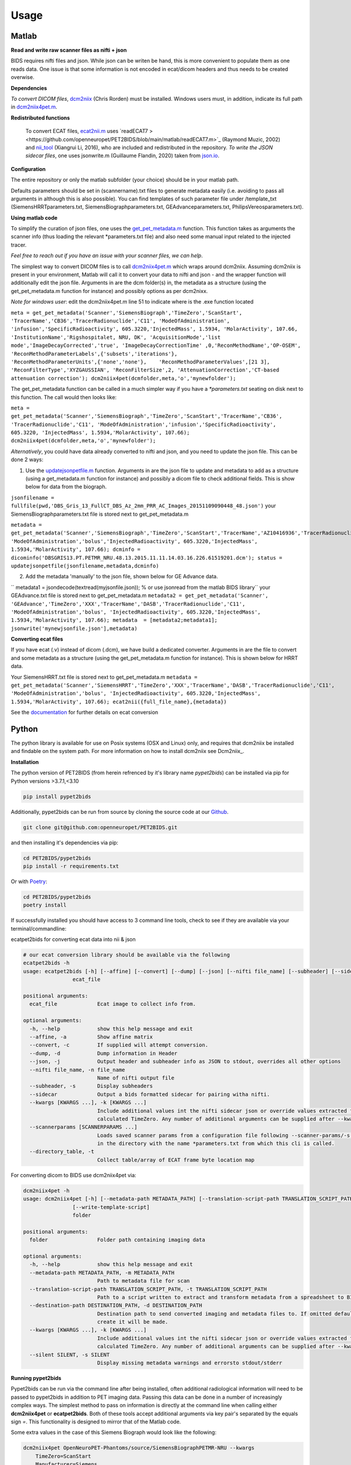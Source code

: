.. _usage:

Usage
=====

Matlab
------

**Read and write raw scanner files as nifti + json**

BIDS requires nifti files and json. While json can be writen be hand, this is more convenient to populate them as one reads data. One issue is that some information is not encoded in ecat/dicom headers and thus needs to be created overwise.

**Dependencies**

*To convert DICOM files*, `dcm2niix <https://www.nitrc.org/plugins/mwiki/index.php/dcm2nii:MainPage>`_ (Chris Rorden) must be installed. Windows users must, in addition, indicate its full path in `dcm2niix4pet.m <https://github.com/openneuropet/PET2BIDS/blob/main/matlab/dcm2niix4pet.m#L42>`_.

**Redistributed functions**

 To convert ECAT files, `ecat2nii.m <https://github.com/openneuropet/PET2BIDS/blob/main/matlab/ecat2nii.m>`_ uses `readECAT7 ><https://github.com/openneuropet/PET2BIDS/blob/main/matlab/readECAT7.m>`_ (Raymond Muzic, 2002) and `nii_tool <https://github.com/xiangruili/dicm2nii>`_ (Xiangrui Li, 2016), who are included and redistributed in the repository. *To write the JSON sidecar files*, one uses jsonwrite.m (Guillaume Flandin, 2020) taken from `json.io <https://github.com/gllmflndn/JSONio>`_. 

**Configuration**

The entire repository or only the matlab subfolder (your choice) should be in your matlab path.  

Defaults parameters should be set in (scannername).txt files to generate metadata easily (i.e. avoiding to pass all arguments in although this is also possible). You can find templates of such parameter file under /template_txt (SiemensHRRTparameters.txt, SiemensBiographparameters.txt, GEAdvanceparameters.txt,  PhilipsVereosparameters.txt).

**Using matlab code**

To simplify the curation of json files, one uses the `get_pet_metadata.m <https://github.com/openneuropet/PET2BIDS/blob/main/matlab/get_pet_metadata.m>`_ function. This function takes as arguments the scanner info (thus loading the relevant *parameters.txt file) and also need some manual input related to the injected tracer.  
  
*Feel free to reach out if you have an issue with your scanner files, we can help*.

The simplest way to convert DICOM files is to call `dcm2niix4pet.m <https://github.com/openneuropet/PET2BIDS/blob/main/matlab/dcm2niix4pet.m>`_ which wraps around dcm2niix. Assuming dcm2niix is present in your environment, Matlab will call it to convert your data to nifti and json - and the wrapper function will additionally edit the json file. Arguments in are the dcm folder(s) in, the metadata as a structure (using the get_pet_metadata.m function for instance) and possibly options as per dcm2nixx.  

*Note for windows user*: edit the dcm2niix4pet.m line 51 to indicate where is the .exe function located

``meta = get_pet_metadata('Scanner','SiemensBiograph','TimeZero','ScanStart', 'TracerName','CB36','TracerRadionuclide','C11', 'ModeOfAdministration', 'infusion','SpecificRadioactivity', 605.3220,'InjectedMass', 1.5934, 'MolarActivity', 107.66, 'InstitutionName','Rigshospitalet, NRU, DK', 'AcquisitionMode','list mode','ImageDecayCorrected','true', 'ImageDecayCorrectionTime' ,0,'ReconMethodName','OP-OSEM', 'ReconMethodParameterLabels',{'subsets','iterations'}, 'ReconMethodParameterUnits',{'none','none'},    'ReconMethodParameterValues',[21 3], 'ReconFilterType','XYZGAUSSIAN', 'ReconFilterSize',2, 'AttenuationCorrection','CT-based attenuation correction'); dcm2niix4pet(dcmfolder,meta,'o','mynewfolder');``  

The get_pet_metadata function can be called in a much simpler way if you have a `*parameters.txt` seating on disk next to this function. The call would then looks like:

``meta = get_pet_metadata('Scanner','SiemensBiograph','TimeZero','ScanStart','TracerName','CB36', 'TracerRadionuclide','C11', 'ModeOfAdministration','infusion','SpecificRadioactivity', 605.3220, 'InjectedMass', 1.5934,'MolarActivity', 107.66); dcm2niix4pet(dcmfolder,meta,'o','mynewfolder');``  

*Alternatively*, you could have data already converted to nifti and json, and you need to update the json file. This can be done 2 ways:

1. Use the `updatejsonpetfile.m <https://github.com/openneuropet/PET2BIDS/blob/main/matlab/updatejsonpetfile.m>`_ function. Arguments in are the json file to update and metadata to add as a structure (using a get_metadata.m function for instance) and possibly a dicom file to check additional fields. This is show below for data from the biograph.

``jsonfilename = fullfile(pwd,'DBS_Gris_13_FullCT_DBS_Az_2mm_PRR_AC_Images_20151109090448_48.json')``
your SiemensBiographparameters.txt file is stored next to get_pet_metadata.m

``metadata = get_pet_metadata('Scanner','SiemensBiograph','TimeZero','ScanStart','TracerName','AZ10416936','TracerRadionuclide','C11',           'ModeOfAdministration','bolus','InjectedRadioactivity', 605.3220,'InjectedMass', 1.5934,'MolarActivity', 107.66); dcminfo = dicominfo('DBSGRIS13.PT.PETMR_NRU.48.13.2015.11.11.14.03.16.226.61519201.dcm'); status = updatejsonpetfile(jsonfilename,metadata,dcminfo)``

2. Add the metadata 'manually' to the json file, shown below for GE Advance data. 

`` metadata1 = jsondecode(textread(myjsonfile.json)); % or use jsonread from the matlab BIDS library``
your GEAdvance.txt file is stored next to get_pet_metadata.m
``metadata2 = get_pet_metadata('Scanner', 'GEAdvance','TimeZero','XXX','TracerName','DASB','TracerRadionuclide','C11',                   'ModeOfAdministration','bolus', 'InjectedRadioactivity', 605.3220,'InjectedMass', 1.5934,'MolarActivity', 107.66); metadata  = [metadata2;metadata1]; jsonwrite('mynewjsonfile.json'],metadata)``

**Converting ecat files**

If you have ecat (.v) instead of dicom (.dcm), we have build a dedicated converter. Arguments in are the file to convert and some metadata as a structure (using the get_pet_metadata.m function for instance). This is shown below for HRRT data.

Your SiemensHRRT.txt file is stored next to get_pet_metadata.m
``metadata = get_pet_metadata('Scanner','SiemensHRRT','TimeZero','XXX','TracerName','DASB','TracerRadionuclide','C11', 'ModeOfAdministration','bolus', 'InjectedRadioactivity', 605.3220,'InjectedMass', 1.5934,'MolarActivity', 107.66); ecat2nii({full_file_name},{metadata})``
 
See the `documentation <https://github.com/openneuropet/PET2BIDS/blob/main/matlab/unit_tests/Readme.md>`_ for further details on ecat conversion


Python
------

The python library is available for use on Posix systems (OSX and Linux) only, and requires
that dcm2niix be installed and findable on the system path. For more information on how to
install dcm2niix see Dcm2niix_.

.. _Dcm2niix: https://github.com/rordenlab/dcm2niix#install

**Installation**

The python version of PET2BIDS (from herein refrenced by it's library name *pypet2bids*) can be installed via pip for Python versions >3.7.1,<3.10

.. code-block::

    pip install pypet2bids

Additionally, pypet2bids can be run from source by cloning the source code at our Github_.

.. _Github: https://github.com/openneuropet/PET2BIDS

.. code-block::

    git clone git@github.com:openneuropet/PET2BIDS.git

and then installing it's dependencies via pip:

.. code-block::

    cd PET2BIDS/pypet2bids
    pip install -r requirements.txt

Or with `Poetry <https://python-poetry.org/>`_:

.. code-block::

    cd PET2BIDS/pypet2bids
    poetry install

If successfully installed you should have access to 3 command line tools, check to see if they are available via your
terminal/commandline:

ecatpet2bids for converting ecat data into nii & json

.. code-block::

    # our ecat conversion library should be available via the following
    ecatpet2bids -h
    usage: ecatpet2bids [-h] [--affine] [--convert] [--dump] [--json] [--nifti file_name] [--subheader] [--sidecar] [--kwargs [KWARGS ...]] [--scannerparams [SCANNERPARAMS ...]] [--directory_table]
                    ecat_file

    positional arguments:
      ecat_file             Ecat image to collect info from.

    optional arguments:
      -h, --help            show this help message and exit
      --affine, -a          Show affine matrix
      --convert, -c         If supplied will attempt conversion.
      --dump, -d            Dump information in Header
      --json, -j            Output header and subheader info as JSON to stdout, overrides all other options
      --nifti file_name, -n file_name
                            Name of nifti output file
      --subheader, -s       Display subheaders
      --sidecar             Output a bids formatted sidecar for pairing witha nifti.
      --kwargs [KWARGS ...], -k [KWARGS ...]
                            Include additional values int the nifti sidecar json or override values extracted from the supplied nifti. e.g. including `--kwargs TimeZero='12:12:12'` would override the
                            calculated TimeZero. Any number of additional arguments can be supplied after --kwargs e.g. `--kwargs BidsVariable1=1 BidsVariable2=2` etc etc.
      --scannerparams [SCANNERPARAMS ...]
                            Loads saved scanner params from a configuration file following --scanner-params/-s if this option is used without an argument this cli will look for any scanner parameters file
                            in the directory with the name *parameters.txt from which this cli is called.
      --directory_table, -t
                            Collect table/array of ECAT frame byte location map


For converting dicom to BIDS use dcm2niix4pet via:

.. code-block::

    dcm2niix4pet -h
    usage: dcm2niix4pet [-h] [--metadata-path METADATA_PATH] [--translation-script-path TRANSLATION_SCRIPT_PATH] [--destination-path DESTINATION_PATH] [--kwargs [KWARGS ...]] [--silent SILENT]
                    [--write-template-script]
                    folder

    positional arguments:
      folder                Folder path containing imaging data

    optional arguments:
      -h, --help            show this help message and exit
      --metadata-path METADATA_PATH, -m METADATA_PATH
                            Path to metadata file for scan
      --translation-script-path TRANSLATION_SCRIPT_PATH, -t TRANSLATION_SCRIPT_PATH
                            Path to a script written to extract and transform metadata from a spreadsheet to BIDS compliant text files (tsv and json)
      --destination-path DESTINATION_PATH, -d DESTINATION_PATH
                            Destination path to send converted imaging and metadata files to. If omitted defaults to using the path supplied to folder path. If destination path doesn't exist an attempt to
                            create it will be made.
      --kwargs [KWARGS ...], -k [KWARGS ...]
                            Include additional values int the nifti sidecar json or override values extracted from the supplied nifti. e.g. including `--kwargs TimeZero='12:12:12'` would override the
                            calculated TimeZero. Any number of additional arguments can be supplied after --kwargs e.g. `--kwargs BidsVariable1=1 BidsVariable2=2` etc etc.
      --silent SILENT, -s SILENT
                            Display missing metadata warnings and errorsto stdout/stderr

**Running pypet2bids**

Pypet2bids can be run via the command line after being installed, often additional radiological information will need to
be passed to pypet2bids in addition to PET imaging data. Passing this data can be done in a number of increasingly
complex ways. The simplest method to pass on information is directly at the command line when calling either
**dcm2niix4pet** or **ecatpet2bids**. Both of these tools accept additional arguments via key pair's separated by the
equals sign `=`. This functionality is designed to mirror that of the Matlab code.

Some extra values in the case of this Siemens Biograph would look like the following:

.. code-block::

    dcm2niix4pet OpenNeuroPET-Phantoms/source/SiemensBiographPETMR-NRU --kwargs
        TimeZero=ScanStart
        Manufacturer=Siemens
        ManufacturersModelName=Biograph InstitutionName="Rigshospitalet, NRU, DK"
        BodyPart=Phantom
        Units=Bq/mL
        TracerName=none
        TracerRadionuclide=F18
        InjectedRadioactivity=81.24
        SpecificRadioactivity=13019.23
        ModeOfAdministration=infusion
        FrameTimesStart=0
        AcquisitionMode="list mode"
        ImageDecayCorrected=true
        ImageDecayCorrectionTime=0
        AttenuationCorrection=MR-corrected
        FrameDuration=300
        FrameTimesStart=0


And similarly, extra key pair values can be passed to ecatpet2bids:

.. code-block::

    ecatpet2bids OpenNeuroPET-Phantoms/source/SiemensHRRT-NRU/XCal-Hrrt-2022.04.21.15.43.05_EM_3D.v
    --convert
    --kwargs
    TimeZero=ScanStart
    Manufacturer=Siemens
    ManufacturersModelName=HRRT
    InstitutionName="Rigshospitalet, NRU, DK"
    BodyPart=Phantom
    Units=Bq/mL
    TracerName=none
    TracerRadionuclide=F18
    InjectedRadioactivity=81.24
    SpecificRadioactivity=13019.23
    ModeOfAdministration=infusion
    AcquisitionMode="list mode"
    ImageDecayCorrected=true
    ImageDecayCorrectionTime=0
    AttenuationCorrection="10-min transmission scan"



